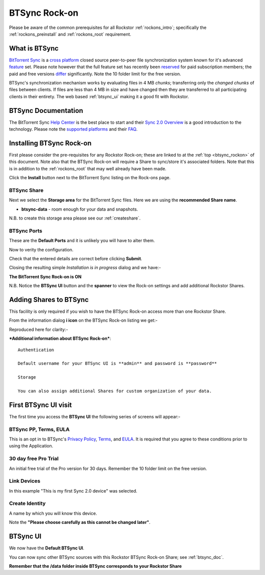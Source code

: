 .. _btsync_rockon:

BTSync Rock-on
==============

Please be aware of the common prerequisites for all Rockstor :ref:`rockons_intro`;
specifically the :ref:`rockons_preinstall` and :ref:`rockons_root`
requirement.

What is BTSync
--------------

`BitTorrent Sync <https://www.getsync.com/>`_ is a
`cross platform <https://www.getsync.com/platforms/desktop>`_ closed source
peer-to-peer file synchronization system known for it's advanced
`feature <https://www.getsync.com/features>`_ set.  Please note however that
the full feature set has recently been
`reserved <http://blog.getsync.com/2015/03/03/sync-2-0-skip-the-cloud-share-direct/>`_
for paid subscription members; the paid and free versions
`differ <http://help.getsync.com/customer/portal/articles/1901266-sync-free-vs-sync-pro>`_
significantly. Note the 10 folder limit for the free version.

BTSync's synchronization mechanism works by evaluating files in 4 MB
*chunks*; transferring only the *changed chunks* of files between clients.  If
files are less than 4 MB in size and have changed then they are transferred
to all participating clients in their entirety.
The web based :ref:`btsync_ui` making it a good fit with Rockstor.

.. _btsync_doc:

BTSync Documentation
--------------------

The BitTorrent Sync `Help Center <http://help.getsync.com/>`_ is the best place to start and their
`Sync 2.0 Overview <http://help.getsync.com/customer/portal/articles/1902649-sync-2-0-overview>`_
is a good introduction to the technology.
Please note the `supported platforms <http://help.getsync.com/customer/portal/articles/1909016-supported-platforms?b_id=3895>`_
and their `FAQ <http://help.getsync.com/customer/portal/articles/1916920-faqs>`_.


.. _btsync_install:

Installing BTSync Rock-on
-------------------------
First please consider the pre-requisites for any Rockstor Rock-on; these
are linked to at the :ref:`top <btsync_rockon>` of this document. Note also
that the BTSync Rock-on will require a Share to sync/store it's
associated folders. Note that this is in addition to the :ref:`rockons_root`
that may well already have been made.

.. image:: btsync_install.png
   :scale: 80%
   :align: center

Click the **Install** button next to the BitTorrent Sync listing on the Rock-ons page.

.. _btsync_share:

BTSync Share
^^^^^^^^^^^^

Next we select the **Storage area** for the BitTorrent Sync files.  Here we are
using the **recommended Share name**.

* **btsync-data** - room enough for your data and snapshots.

.. image:: btsync_share.png
   :scale: 80%
   :align: center

N.B. to create this storage area please see our :ref:`createshare`.

.. _btsync_port:

BTSync Ports
^^^^^^^^^^^^

These are the **Default Ports** and it is unlikely you will have to alter them.

.. image:: btsync_ports.png
   :scale: 80%
   :align: center

Now to verity the configuration.

.. image:: btsync_verify.png
   :scale: 80%
   :align: center

Check that the entered details are correct before clicking **Submit**.

Closing the resulting simple *Installation is in progress* dialog and we have:-

**The BitTorrent Sync Rock-on is ON**

.. image:: btsync_on.png
   :scale: 80%
   :align: center

N.B. Notice the **BTSync UI** button and the **spanner** to view the
Rock-on settings and add additional Rockstor Shares.

.. _btsync_addshares:

Adding Shares to BTSync
-----------------------

This facility is only required if you wish to have the BTSync Rock-on access
more than one Rockstor Share.

From the information dialog **i icon** on the BTSync Rock-on listing we get:-

.. image:: btsync_info.png
   :scale: 80%
   :align: center

Reproduced here for clarity:-

***Additional information about BTSync Rock-on***::

   Authentication

   Default username for your BTSync UI is **admin** and password is **password**

   Storage

   You can also assign additional Shares for custom organization of your data.


First BTSync UI visit
---------------------

The first time you access the **BTSync UI** the following series of screens
will appear:-

BTSync PP, Terms, EULA
^^^^^^^^^^^^^^^^^^^^^^

This is an opt in to BTSync's
`Privacy Policy <http://getsync.com/legal/privacy>`_,
`Terms <http://getsync.com/legal/terms-of-use>`_, and
`EULA <http://getsync.com/legal/eula>`_.
It is required that you agree to these conditions prior to using the Application.

.. image:: btsync_welcome.png
   :scale: 80%
   :align: center

30 day free Pro Trial
^^^^^^^^^^^^^^^^^^^^^

An initial free trial of the Pro version for 30 days. Remember the 10 folder
limit on the free version.

.. image:: btsync_30day.png
   :scale: 80%
   :align: center

Link Devices
^^^^^^^^^^^^

.. image:: btsync_link.png
   :scale: 80%
   :align: center

In this example "This is my first Sync 2.0 device" was selected.

Create Identity
^^^^^^^^^^^^^^^
A name by which you will know this device.

.. image:: btsync_id.png
   :scale: 80%
   :align: center

Note the **"Please choose carefully as this cannot be changed later"**.

.. _btsync_ui:

BTSync UI
---------

We now have the **Default BTSync UI**.

.. image:: btsync_ui.png
   :scale: 80%
   :align: center

You can now sync other BTSync sources with this Rockstor BTSync Rock-on Share; see :ref:`btsync_doc`.

**Remember that the /data folder inside BTSync corresponds to your Rockstor Share**